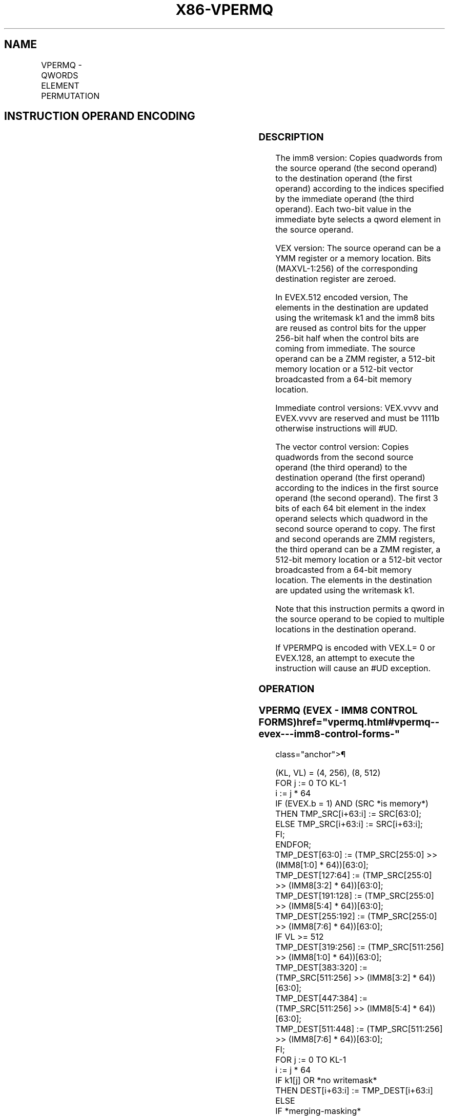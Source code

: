 '\" t
.nh
.TH "X86-VPERMQ" "7" "December 2023" "Intel" "Intel x86-64 ISA Manual"
.SH NAME
VPERMQ - QWORDS ELEMENT PERMUTATION
.TS
allbox;
l l l l l 
l l l l l .
\fBOpcode/Instruction\fP	\fBOp / En\fP	\fB64/32 bit Mode Support\fP	\fBCPUID Feature Flag\fP	\fBDescription\fP
T{
VEX.256.66.0F3A.W1 00 /r ib VPERMQ ymm1, ymm2/m256, imm8
T}	A	V/V	AVX2	T{
Permute qwords in ymm2/m256 using indices in imm8 and store the result in ymm1.
T}
T{
EVEX.256.66.0F3A.W1 00 /r ib VPERMQ ymm1 {k1}{z}, ymm2/m256/m64bcst, imm8
T}	B	V/V	AVX512VL AVX512F	T{
Permute qwords in ymm2/m256/m64bcst using indexes in imm8 and store the result in ymm1.
T}
T{
EVEX.512.66.0F3A.W1 00 /r ib VPERMQ zmm1 {k1}{z}, zmm2/m512/m64bcst, imm8
T}	B	V/V	AVX512F	T{
Permute qwords in zmm2/m512/m64bcst using indices in imm8 and store the result in zmm1.
T}
T{
EVEX.256.66.0F38.W1 36 /r VPERMQ ymm1 {k1}{z}, ymm2, ymm3/m256/m64bcst
T}	C	V/V	AVX512VL AVX512F	T{
Permute qwords in ymm3/m256/m64bcst using indexes in ymm2 and store the result in ymm1.
T}
T{
EVEX.512.66.0F38.W1 36 /r VPERMQ zmm1 {k1}{z}, zmm2, zmm3/m512/m64bcst
T}	C	V/V	AVX512F	T{
Permute qwords in zmm3/m512/m64bcst using indices in zmm2 and store the result in zmm1.
T}
.TE

.SH INSTRUCTION OPERAND ENCODING
.TS
allbox;
l l l l l l 
l l l l l l .
\fBOp/En\fP	\fBTuple Type\fP	\fBOperand 1\fP	\fBOperand 2\fP	\fBOperand 3\fP	\fBOperand 4\fP
A	N/A	ModRM:reg (w)	ModRM:r/m (r)	imm8	N/A
B	Full	ModRM:reg (w)	ModRM:r/m (r)	imm8	N/A
C	Full	ModRM:reg (w)	EVEX.vvvv (r)	ModRM:r/m (r)	N/A
.TE

.SS DESCRIPTION
The imm8 version: Copies quadwords from the source operand (the second
operand) to the destination operand (the first operand) according to the
indices specified by the immediate operand (the third operand). Each
two-bit value in the immediate byte selects a qword element in the
source operand.

.PP
VEX version: The source operand can be a YMM register or a memory
location. Bits (MAXVL-1:256) of the corresponding destination register
are zeroed.

.PP
In EVEX.512 encoded version, The elements in the destination are updated
using the writemask k1 and the imm8 bits are reused as control bits for
the upper 256-bit half when the control bits are coming from immediate.
The source operand can be a ZMM register, a 512-bit memory location or a
512-bit vector broadcasted from a 64-bit memory location.

.PP
Immediate control versions: VEX.vvvv and EVEX.vvvv are reserved and must
be 1111b otherwise instructions will #UD.

.PP
The vector control version: Copies quadwords from the second source
operand (the third operand) to the destination operand (the first
operand) according to the indices in the first source operand (the
second operand). The first 3 bits of each 64 bit element in the index
operand selects which quadword in the second source operand to copy. The
first and second operands are ZMM registers, the third operand can be a
ZMM register, a 512-bit memory location or a 512-bit vector broadcasted
from a 64-bit memory location. The elements in the destination are
updated using the writemask k1.

.PP
Note that this instruction permits a qword in the source operand to be
copied to multiple locations in the destination operand.

.PP
If VPERMPQ is encoded with VEX.L= 0 or EVEX.128, an attempt to execute
the instruction will cause an #UD exception.

.SS OPERATION
.SS VPERMQ (EVEX - IMM8 CONTROL FORMS)  href="vpermq.html#vpermq--evex---imm8-control-forms-"
class="anchor">¶

.EX
(KL, VL) = (4, 256), (8, 512)
FOR j := 0 TO KL-1
    i := j * 64
    IF (EVEX.b = 1) AND (SRC *is memory*)
        THEN TMP_SRC[i+63:i] := SRC[63:0];
        ELSE TMP_SRC[i+63:i] := SRC[i+63:i];
    FI;
ENDFOR;
    TMP_DEST[63:0] := (TMP_SRC[255:0] >> (IMM8[1:0] * 64))[63:0];
    TMP_DEST[127:64] := (TMP_SRC[255:0] >> (IMM8[3:2] * 64))[63:0];
    TMP_DEST[191:128] := (TMP_SRC[255:0] >> (IMM8[5:4] * 64))[63:0];
    TMP_DEST[255:192] := (TMP_SRC[255:0] >> (IMM8[7:6] * 64))[63:0];
IF VL >= 512
    TMP_DEST[319:256] := (TMP_SRC[511:256] >> (IMM8[1:0] * 64))[63:0];
    TMP_DEST[383:320] := (TMP_SRC[511:256] >> (IMM8[3:2] * 64))[63:0];
    TMP_DEST[447:384] := (TMP_SRC[511:256] >> (IMM8[5:4] * 64))[63:0];
    TMP_DEST[511:448] := (TMP_SRC[511:256] >> (IMM8[7:6] * 64))[63:0];
FI;
FOR j := 0 TO KL-1
    i := j * 64
    IF k1[j] OR *no writemask*
        THEN DEST[i+63:i] := TMP_DEST[i+63:i]
        ELSE
            IF *merging-masking*
                THEN *DEST[i+63:i] remains unchanged*
                ELSE
                        ; zeroing-masking
                    DEST[i+63:i] := 0
                            ;zeroing-masking
            FI;
    FI;
ENDFOR
DEST[MAXVL-1:VL] := 0
.EE

.SS VPERMQ (EVEX - VECTOR CONTROL FORMS)  href="vpermq.html#vpermq--evex---vector-control-forms-"
class="anchor">¶

.EX
(KL, VL) = (4, 256), (8, 512)
FOR j := 0 TO KL-1
    i := j * 64
    IF (EVEX.b = 1) AND (SRC2 *is memory*)
        THEN TMP_SRC2[i+63:i] := SRC2[63:0];
        ELSE TMP_SRC2[i+63:i] := SRC2[i+63:i];
    FI;
ENDFOR;
IF VL = 256
    TMP_DEST[63:0] := (TMP_SRC2[255:0] >> (SRC1[1:0] * 64))[63:0];
    TMP_DEST[127:64] := (TMP_SRC2[255:0] >> (SRC1[65:64] * 64))[63:0];
    TMP_DEST[191:128] := (TMP_SRC2[255:0] >> (SRC1[129:128] * 64))[63:0];
    TMP_DEST[255:192] := (TMP_SRC2[255:0] >> (SRC1[193:192] * 64))[63:0];
FI;
IF VL = 512
    TMP_DEST[63:0] := (TMP_SRC2[511:0] >> (SRC1[2:0] * 64))[63:0];
    TMP_DEST[127:64] := (TMP_SRC2[511:0] >> (SRC1[66:64] * 64))[63:0];
    TMP_DEST[191:128] := (TMP_SRC2[511:0] >> (SRC1[130:128] * 64))[63:0];
    TMP_DEST[255:192] := (TMP_SRC2[511:0] >> (SRC1[194:192] * 64))[63:0];
    TMP_DEST[319:256] := (TMP_SRC2[511:0] >> (SRC1[258:256] * 64))[63:0];
    TMP_DEST[383:320] := (TMP_SRC2[511:0] >> (SRC1[322:320] * 64))[63:0];
    TMP_DEST[447:384] := (TMP_SRC2[511:0] >> (SRC1[386:384] * 64))[63:0];
    TMP_DEST[511:448] := (TMP_SRC2[511:0] >> (SRC1[450:448] * 64))[63:0];
FI;
FOR j := 0 TO KL-1
    i := j * 64
    IF k1[j] OR *no writemask*
        THEN DEST[i+63:i] := TMP_DEST[i+63:i]
        ELSE
            IF *merging-masking*
                THEN *DEST[i+63:i] remains unchanged*
                ELSE
                        ; zeroing-masking
                    DEST[i+63:i] := 0
                            ;zeroing-masking
            FI;
    FI;
ENDFOR
DEST[MAXVL-1:VL] := 0
.EE

.SS VPERMQ (VEX.256 ENCODED VERSION)  href="vpermq.html#vpermq--vex-256-encoded-version-"
class="anchor">¶

.EX
DEST[63:0] := (SRC[255:0] >> (IMM8[1:0] * 64))[63:0];
DEST[127:64] := (SRC[255:0] >> (IMM8[3:2] * 64))[63:0];
DEST[191:128] := (SRC[255:0] >> (IMM8[5:4] * 64))[63:0];
DEST[255:192] := (SRC[255:0] >> (IMM8[7:6] * 64))[63:0];
DEST[MAXVL-1:256] := 0
.EE

.SS INTEL C/C++ COMPILER INTRINSIC EQUIVALENT  href="vpermq.html#intel-c-c++-compiler-intrinsic-equivalent"
class="anchor">¶

.EX
VPERMQ __m512i _mm512_permutex_epi64( __m512i a, int imm);

VPERMQ __m512i _mm512_mask_permutex_epi64(__m512i s, __mmask8 k, __m512i a, int imm);

VPERMQ __m512i _mm512_maskz_permutex_epi64( __mmask8 k, __m512i a, int imm);

VPERMQ __m512i _mm512_permutexvar_epi64( __m512i a, __m512i b);

VPERMQ __m512i _mm512_mask_permutexvar_epi64(__m512i s, __mmask8 k, __m512i a, __m512i b);

VPERMQ __m512i _mm512_maskz_permutexvar_epi64( __mmask8 k, __m512i a, __m512i b);

VPERMQ __m256i _mm256_permutex_epi64( __m256i a, int imm);

VPERMQ __m256i _mm256_mask_permutex_epi64(__m256i s, __mmask8 k, __m256i a, int imm);

VPERMQ __m256i _mm256_maskz_permutex_epi64( __mmask8 k, __m256i a, int imm);

VPERMQ __m256i _mm256_permutexvar_epi64( __m256i a, __m256i b);

VPERMQ __m256i _mm256_mask_permutexvar_epi64(__m256i s, __mmask8 k, __m256i a, __m256i b);

VPERMQ __m256i _mm256_maskz_permutexvar_epi64( __mmask8 k, __m256i a, __m256i b);
.EE

.SS SIMD FLOATING-POINT EXCEPTIONS  href="vpermq.html#simd-floating-point-exceptions"
class="anchor">¶

.PP
None.

.SS OTHER EXCEPTIONS
Non-EVEX-encoded instruction, see Table
2-21, “Type 4 Class Exception Conditions.”

.PP
Additionally:

.TS
allbox;
l l 
l l .
\fB\fP	\fB\fP
#UD	If VEX.L = 0.
	If VEX.vvvv != 1111B.
.TE

.PP
EVEX-encoded instruction, see Table
2-50, “Type E4NF Class Exception Conditions.”

.PP
Additionally:

.TS
allbox;
l l 
l l .
\fB\fP	\fB\fP
#UD	If encoded with EVEX.128.
	T{
If EVEX.vvvv != 1111B and with imm8.
T}
.TE

.SH COLOPHON
This UNOFFICIAL, mechanically-separated, non-verified reference is
provided for convenience, but it may be
incomplete or
broken in various obvious or non-obvious ways.
Refer to Intel® 64 and IA-32 Architectures Software Developer’s
Manual
\[la]https://software.intel.com/en\-us/download/intel\-64\-and\-ia\-32\-architectures\-sdm\-combined\-volumes\-1\-2a\-2b\-2c\-2d\-3a\-3b\-3c\-3d\-and\-4\[ra]
for anything serious.

.br
This page is generated by scripts; therefore may contain visual or semantical bugs. Please report them (or better, fix them) on https://github.com/MrQubo/x86-manpages.
